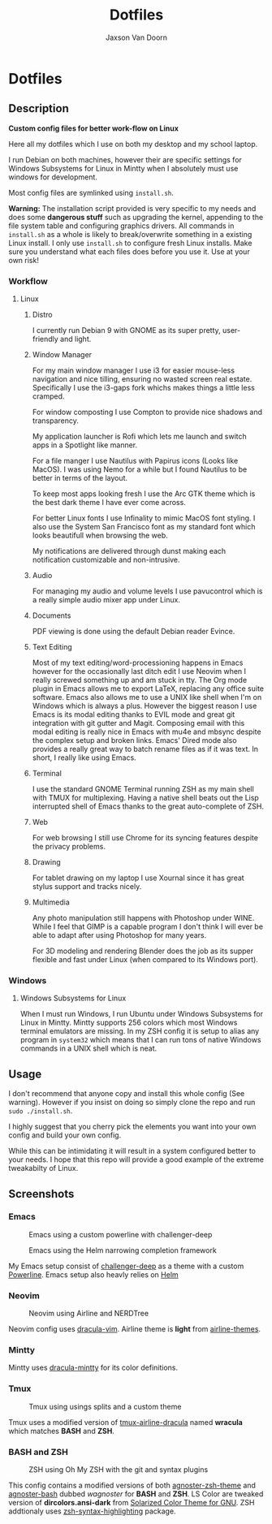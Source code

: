 
#+TITLE:	Dotfiles
#+AUTHOR:	Jaxson Van Doorn
#+EMAIL:	jaxson.vandoorn@gmail.com
#+OPTIONS:  num:nil

* Dotfiles
** Description

*Custom config files for better work-flow on Linux*

Here all my dotfiles which I use on both my desktop and my school laptop.

I run Debian on both machines, however their are specific settings for
Windows Subsystems for Linux in Mintty when I absolutely must use windows for development.

Most config files are symlinked using ~install.sh~.

*Warning:* The installation script provided is very specific to my needs and does some *dangerous stuff* such as upgrading the kernel, appending to the file system table and configuring graphics drivers.
All commands in ~install.sh~ as a whole is likely to break/overwrite something in a existing Linux install.  I only use ~install.sh~ to configure fresh Linux installs.
Make sure you understand what each files does before you use it.  Use at your own risk!

*** Workflow

**** Linux
***** Distro
I currently run Debian 9 with GNOME as its super pretty, user-friendly and light.

***** Window Manager
For my main window manager I use i3 for easier mouse-less navigation and nice tilling, ensuring no wasted screen real estate.  Specifically I use the i3-gaps fork whichs makes things a little less cramped.

For window composting I use Compton to provide nice shadows and transparency.

My application launcher is Rofi which lets me launch and switch apps in a Spotlight like manner.

For a file manger I use Nautilus with Papirus icons (Looks like MacOS).  I was using Nemo for a while but I found Nautilus to be better in terms of the layout.

To keep most apps looking fresh I use the Arc GTK theme which is the best dark theme I have ever come across.

For better Linux fonts I use Infinality to mimic MacOS font styling.  I also use the System San Francisco font as my standard font which looks beautifull when browsing the web.

My notifications are delivered through dunst making each notification customizable and non-intrusive.

***** Audio

For managing my audio and volume levels I use pavucontrol which is a really simple audio mixer app under Linux.

***** Documents
PDF viewing is done using the default Debian reader Evince.

***** Text Editing
Most of my text editing/word-processioning happens in Emacs however for the occasionally last ditch edit I use Neovim when I really screwed something up and am stuck in tty.  The Org mode plugin in Emacs allows me to export LaTeX, replacing any office suite software.  Emacs also allows me to use a UNIX like shell when I'm on Windows which is always a plus.  However the biggest reason I use Emacs is its modal editing thanks to EVIL mode and great git integration with git gutter and Magit.  Composing email with this modal editing is really nice in Emacs with mu4e and mbsync despite the complex setup and broken links.  Emacs' Dired mode also provides a really great way to batch rename files as if it was text.  In short, I really like using Emacs.

***** Terminal
I use the standard GNOME Terminal running ZSH as my main shell with TMUX for multiplexing.  Having a native shell beats out the Lisp interrupted shell of Emacs thanks to the great auto-complete of ZSH.

***** Web
For web browsing I still use Chrome for its syncing features despite the privacy problems.

***** Drawing
For tablet drawing on my laptop I use Xournal since it has great stylus support and tracks nicely.

***** Multimedia
Any photo manipulation still happens with Photoshop under WINE.  While I feel that GIMP is a capable program I don't think I will ever be able to adapt after using Photoshop for many years.

For 3D modeling and rendering Blender does the job as its supper flexible and fast under Linux (when compared to its Windows port).

*** Windows

**** Windows Subsystems for Linux

When I must run Windows, I run Ubuntu under Windows Subsystems for Linux in Mintty.  Mintty supports 256 colors which most Windows terminal emulators are missing.  In my ZSH config it is setup to alias any program in ~system32~ which means that I can run tons of native Windows commands in a UNIX shell which is neat.

** Usage

I don't recommend that anyone copy and install this whole config (See warning).  However if you insist on doing so simply clone the repo and run ~sudo ./install.sh~.

I highly suggest that you cherry pick the elements you want into your own config and build your own config.

While this can be intimidating it will result in a system configured better to your needs.  I hope that this repo will provide a good example of the extreme tweakabilty of Linux.

** Screenshots
*** Emacs

#+CAPTION: Emacs using a custom powerline with challenger-deep
#+NAME:    Emacs Screenshot 1
[[./screenshots/emacs.png]]

#+CAPTION: Emacs using the Helm narrowing completion framework
#+NAME:    Emacs Screenshot 2
[[./screenshots/emacs2.png]]

My Emacs setup consist of [[https://github.com/MaxSt/challenger-deep][challenger-deep]] as a theme with a custom [[https://github.com/milkypostman/powerline][Powerline]].
Emacs setup also heavly relies on [[https://github.com/emacs-helm/helm][Helm]]

*** Neovim

#+CAPTION: Neovim using Airline and NERDTree
#+NAME:    Neovim Screenshot
[[./screenshots/vim.png]]

Neovim config uses [[https://github.com/dracula/vim][dracula-vim]].
Airline theme is *light* from [[https://github.com/vim-airline/vim-airline-themes][airline-themes]].

*** Mintty

Mintty uses [[https://github.com/dracula/mintty][dracula-mintty]] for its color definitions.

*** Tmux

#+CAPTION: Tmux using usings splits and a custom theme
#+NAME:    Tmux Screenshot
[[./screenshots/tmux.png]]

Tmux uses a modified version of [[https://github.com/sei40kr/tmux-airline-dracula][tmux-airline-dracula]] named *wracula* which matches *BASH* and *ZSH*.

*** BASH and ZSH

#+CAPTION: ZSH using Oh My ZSH with the git and syntax plugins
#+NAME:    ZSH Screenshot
[[./screenshots/zsh.png]]

This config contains a modified versions of both [[https://github.com/agnoster/agnoster-zsh-theme][agnoster-zsh-theme]] and [[https://gist.github.com/kruton/8345450][agnoster-bash]] dubbed /wagnoster/ for *BASH* and *ZSH*.
LS Color are tweaked version of *dircolors.ansi-dark* from [[https://github.com/seebi/dircolors-solarized][Solarized Color Theme for GNU]].
ZSH addtionaly uses [[https://github.com/zsh-users/zsh-syntax-highlighting][zsh-syntax-highlighting]] package.

